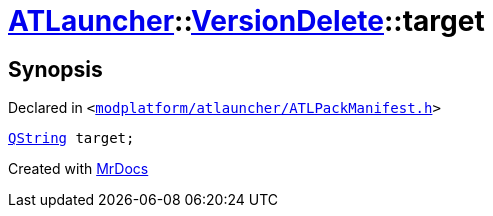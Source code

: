 [#ATLauncher-VersionDelete-target]
= xref:ATLauncher.adoc[ATLauncher]::xref:ATLauncher/VersionDelete.adoc[VersionDelete]::target
:relfileprefix: ../../
:mrdocs:


== Synopsis

Declared in `&lt;https://github.com/PrismLauncher/PrismLauncher/blob/develop/launcher/modplatform/atlauncher/ATLPackManifest.h#L148[modplatform&sol;atlauncher&sol;ATLPackManifest&period;h]&gt;`

[source,cpp,subs="verbatim,replacements,macros,-callouts"]
----
xref:QString.adoc[QString] target;
----



[.small]#Created with https://www.mrdocs.com[MrDocs]#
